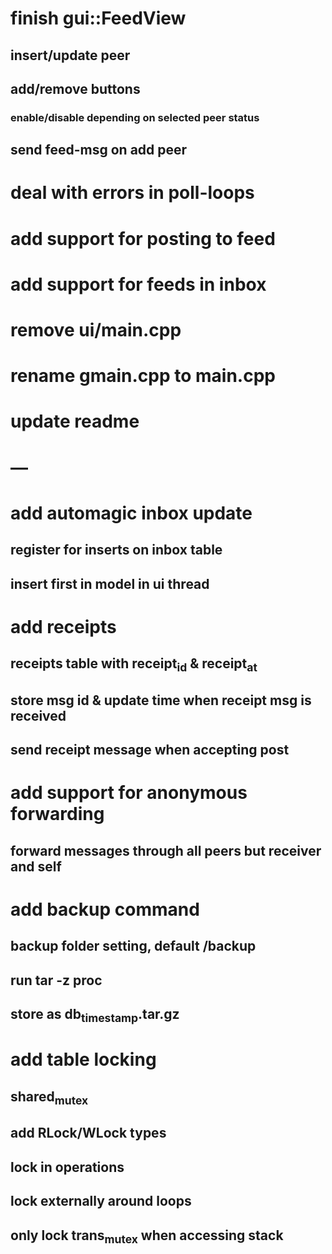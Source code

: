 * finish gui::FeedView
** insert/update peer
**  add/remove buttons
*** enable/disable depending on selected peer status
** send feed-msg on add peer
* deal with errors in poll-loops
* add support for posting to feed
* add support for feeds in inbox
* remove ui/main.cpp
* rename gmain.cpp to main.cpp
* update readme
* ---
* add automagic inbox update
** register for inserts on inbox table
** insert first in model in ui thread
* add receipts
** receipts table with receipt_id & receipt_at
** store msg id & update time when receipt msg is received
** send receipt message when accepting post
* add support for anonymous forwarding
** forward messages through all peers but receiver and self
* add backup command
** backup folder setting, default /backup
** run tar -z proc
** store as db_timestamp.tar.gz
* add table locking
** shared_mutex
** add RLock/WLock types
** lock in operations
** lock externally around loops
** only lock trans_mutex when accessing stack

